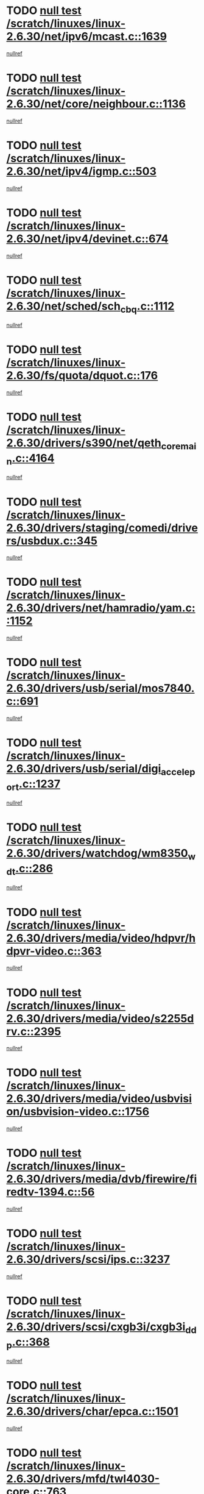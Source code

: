 * TODO [[view:/scratch/linuxes/linux-2.6.30/net/ipv6/mcast.c::face=ovl-face1::linb=1639::colb=6::cole=9][null test /scratch/linuxes/linux-2.6.30/net/ipv6/mcast.c::1639]]
[[view:/scratch/linuxes/linux-2.6.30/net/ipv6/mcast.c::face=ovl-face2::linb=1641::colb=40::cole=44][nullref]]
* TODO [[view:/scratch/linuxes/linux-2.6.30/net/core/neighbour.c::face=ovl-face1::linb=1136::colb=6::cole=8][null test /scratch/linuxes/linux-2.6.30/net/core/neighbour.c::1136]]
[[view:/scratch/linuxes/linux-2.6.30/net/core/neighbour.c::face=ovl-face2::linb=1137::colb=20::cole=27][nullref]]
* TODO [[view:/scratch/linuxes/linux-2.6.30/net/ipv4/igmp.c::face=ovl-face1::linb=503::colb=6::cole=9][null test /scratch/linuxes/linux-2.6.30/net/ipv4/igmp.c::503]]
[[view:/scratch/linuxes/linux-2.6.30/net/ipv4/igmp.c::face=ovl-face2::linb=505::colb=42::cole=46][nullref]]
* TODO [[view:/scratch/linuxes/linux-2.6.30/net/ipv4/devinet.c::face=ovl-face1::linb=674::colb=7::cole=10][null test /scratch/linuxes/linux-2.6.30/net/ipv4/devinet.c::674]]
[[view:/scratch/linuxes/linux-2.6.30/net/ipv4/devinet.c::face=ovl-face2::linb=676::colb=21::cole=29][nullref]]
* TODO [[view:/scratch/linuxes/linux-2.6.30/net/sched/sch_cbq.c::face=ovl-face1::linb=1112::colb=5::cole=10][null test /scratch/linuxes/linux-2.6.30/net/sched/sch_cbq.c::1112]]
[[view:/scratch/linuxes/linux-2.6.30/net/sched/sch_cbq.c::face=ovl-face2::linb=1113::colb=50::cole=57][nullref]]
* TODO [[view:/scratch/linuxes/linux-2.6.30/fs/quota/dquot.c::face=ovl-face1::linb=176::colb=6::cole=11][null test /scratch/linuxes/linux-2.6.30/fs/quota/dquot.c::176]]
[[view:/scratch/linuxes/linux-2.6.30/fs/quota/dquot.c::face=ovl-face2::linb=190::colb=22::cole=29][nullref]]
* TODO [[view:/scratch/linuxes/linux-2.6.30/drivers/s390/net/qeth_core_main.c::face=ovl-face1::linb=4164::colb=6::cole=33][null test /scratch/linuxes/linux-2.6.30/drivers/s390/net/qeth_core_main.c::4164]]
[[view:/scratch/linuxes/linux-2.6.30/drivers/s390/net/qeth_core_main.c::face=ovl-face2::linb=4172::colb=36::cole=41][nullref]]
* TODO [[view:/scratch/linuxes/linux-2.6.30/drivers/staging/comedi/drivers/usbdux.c::face=ovl-face1::linb=345::colb=6::cole=20][null test /scratch/linuxes/linux-2.6.30/drivers/staging/comedi/drivers/usbdux.c::345]]
[[view:/scratch/linuxes/linux-2.6.30/drivers/staging/comedi/drivers/usbdux.c::face=ovl-face2::linb=346::colb=27::cole=36][nullref]]
* TODO [[view:/scratch/linuxes/linux-2.6.30/drivers/net/hamradio/yam.c::face=ovl-face1::linb=1152::colb=7::cole=10][null test /scratch/linuxes/linux-2.6.30/drivers/net/hamradio/yam.c::1152]]
[[view:/scratch/linuxes/linux-2.6.30/drivers/net/hamradio/yam.c::face=ovl-face2::linb=1154::colb=15::cole=19][nullref]]
* TODO [[view:/scratch/linuxes/linux-2.6.30/drivers/usb/serial/mos7840.c::face=ovl-face1::linb=691::colb=6::cole=18][null test /scratch/linuxes/linux-2.6.30/drivers/usb/serial/mos7840.c::691]]
[[view:/scratch/linuxes/linux-2.6.30/drivers/usb/serial/mos7840.c::face=ovl-face2::linb=693::colb=16::cole=29][nullref]]
* TODO [[view:/scratch/linuxes/linux-2.6.30/drivers/usb/serial/digi_acceleport.c::face=ovl-face1::linb=1237::colb=5::cole=9][null test /scratch/linuxes/linux-2.6.30/drivers/usb/serial/digi_acceleport.c::1237]]
[[view:/scratch/linuxes/linux-2.6.30/drivers/usb/serial/digi_acceleport.c::face=ovl-face2::linb=1238::colb=17::cole=20][nullref]]
* TODO [[view:/scratch/linuxes/linux-2.6.30/drivers/watchdog/wm8350_wdt.c::face=ovl-face1::linb=286::colb=6::cole=12][null test /scratch/linuxes/linux-2.6.30/drivers/watchdog/wm8350_wdt.c::286]]
[[view:/scratch/linuxes/linux-2.6.30/drivers/watchdog/wm8350_wdt.c::face=ovl-face2::linb=287::colb=18::cole=21][nullref]]
* TODO [[view:/scratch/linuxes/linux-2.6.30/drivers/media/video/hdpvr/hdpvr-video.c::face=ovl-face1::linb=363::colb=6::cole=9][null test /scratch/linuxes/linux-2.6.30/drivers/media/video/hdpvr/hdpvr-video.c::363]]
[[view:/scratch/linuxes/linux-2.6.30/drivers/media/video/hdpvr/hdpvr-video.c::face=ovl-face2::linb=364::colb=17::cole=25][nullref]]
* TODO [[view:/scratch/linuxes/linux-2.6.30/drivers/media/video/s2255drv.c::face=ovl-face1::linb=2395::colb=5::cole=8][null test /scratch/linuxes/linux-2.6.30/drivers/media/video/s2255drv.c::2395]]
[[view:/scratch/linuxes/linux-2.6.30/drivers/media/video/s2255drv.c::face=ovl-face2::linb=2396::colb=22::cole=26][nullref]]
* TODO [[view:/scratch/linuxes/linux-2.6.30/drivers/media/video/usbvision/usbvision-video.c::face=ovl-face1::linb=1756::colb=5::cole=14][null test /scratch/linuxes/linux-2.6.30/drivers/media/video/usbvision/usbvision-video.c::1756]]
[[view:/scratch/linuxes/linux-2.6.30/drivers/media/video/usbvision/usbvision-video.c::face=ovl-face2::linb=1757::colb=22::cole=25][nullref]]
* TODO [[view:/scratch/linuxes/linux-2.6.30/drivers/media/dvb/firewire/firedtv-1394.c::face=ovl-face1::linb=56::colb=6::cole=10][null test /scratch/linuxes/linux-2.6.30/drivers/media/dvb/firewire/firedtv-1394.c::56]]
[[view:/scratch/linuxes/linux-2.6.30/drivers/media/dvb/firewire/firedtv-1394.c::face=ovl-face2::linb=57::colb=16::cole=22][nullref]]
* TODO [[view:/scratch/linuxes/linux-2.6.30/drivers/scsi/ips.c::face=ovl-face1::linb=3237::colb=6::cole=19][null test /scratch/linuxes/linux-2.6.30/drivers/scsi/ips.c::3237]]
[[view:/scratch/linuxes/linux-2.6.30/drivers/scsi/ips.c::face=ovl-face2::linb=3278::colb=44::cole=48][nullref]]
* TODO [[view:/scratch/linuxes/linux-2.6.30/drivers/scsi/cxgb3i/cxgb3i_ddp.c::face=ovl-face1::linb=368::colb=43::cole=45][null test /scratch/linuxes/linux-2.6.30/drivers/scsi/cxgb3i/cxgb3i_ddp.c::368]]
[[view:/scratch/linuxes/linux-2.6.30/drivers/scsi/cxgb3i/cxgb3i_ddp.c::face=ovl-face2::linb=371::colb=23::cole=29][nullref]]
* TODO [[view:/scratch/linuxes/linux-2.6.30/drivers/char/epca.c::face=ovl-face1::linb=1501::colb=44::cole=46][null test /scratch/linuxes/linux-2.6.30/drivers/char/epca.c::1501]]
[[view:/scratch/linuxes/linux-2.6.30/drivers/char/epca.c::face=ovl-face2::linb=1504::colb=12::cole=19][nullref]]
* TODO [[view:/scratch/linuxes/linux-2.6.30/drivers/mfd/twl4030-core.c::face=ovl-face1::linb=763::colb=8::cole=19][null test /scratch/linuxes/linux-2.6.30/drivers/mfd/twl4030-core.c::763]]
[[view:/scratch/linuxes/linux-2.6.30/drivers/mfd/twl4030-core.c::face=ovl-face2::linb=764::colb=26::cole=29][nullref]]
* TODO [[view:/scratch/linuxes/linux-2.6.30/virt/kvm/ioapic.c::face=ovl-face1::linb=266::colb=7::cole=11][null test /scratch/linuxes/linux-2.6.30/virt/kvm/ioapic.c::266]]
[[view:/scratch/linuxes/linux-2.6.30/virt/kvm/ioapic.c::face=ovl-face2::linb=272::colb=12::cole=19][nullref]]
* TODO [[view:/scratch/linuxes/linux-2.6.30/arch/mips/mm/tlb-r3k.c::face=ovl-face1::linb=161::colb=6::cole=9][null test /scratch/linuxes/linux-2.6.30/arch/mips/mm/tlb-r3k.c::161]]
[[view:/scratch/linuxes/linux-2.6.30/arch/mips/mm/tlb-r3k.c::face=ovl-face2::linb=166::colb=57::cole=62][nullref]]
* TODO [[view:/scratch/linuxes/linux-2.6.30/arch/sparc/kernel/sun4d_irq.c::face=ovl-face1::linb=186::colb=5::cole=11][null test /scratch/linuxes/linux-2.6.30/arch/sparc/kernel/sun4d_irq.c::186]]
[[view:/scratch/linuxes/linux-2.6.30/arch/sparc/kernel/sun4d_irq.c::face=ovl-face2::linb=189::colb=21::cole=25][nullref]]

